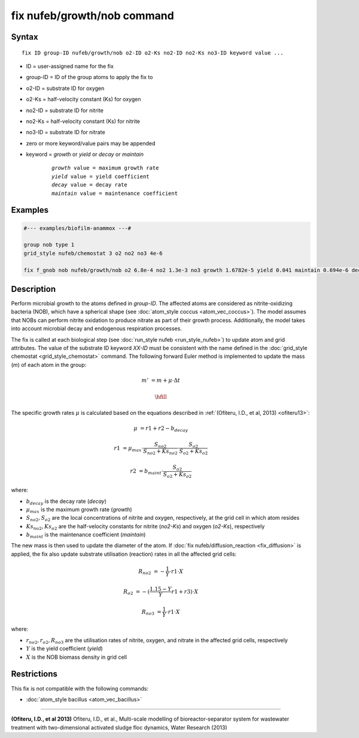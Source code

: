 .. index:: fix nufeb/growth/nob

fix nufeb/growth/nob command
==============================

Syntax
""""""

.. parsed-literal::
    
    fix ID group-ID nufeb/growth/nob o2-ID o2-Ks no2-ID no2-Ks no3-ID keyword value ...

* ID = user-assigned name for the fix
* group-ID = ID of the group atoms to apply the fix to
* o2-ID = substrate ID for oxygen
* o2-Ks = half-velocity constant (Ks) for oxygen
* no2-ID = substrate ID for nitrite
* no2-Ks = half-velocity constant (Ks) for nitrite
* no3-ID = substrate ID for nitrate
* zero or more keyword/value pairs may be appended
* keyword = *growth* or *yield* or *decay* or *maintain* 

	.. parsed-literal::
	
	    *growth* value = maximum growth rate 
	    *yield* value = yield coefficient
	    *decay* value = decay rate
	    *maintain* value = maintenance coefficient

Examples
""""""""

.. code-block::

   #--- examples/biofilm-anammox ---#

   group nob type 1
   grid_style nufeb/chemostat 3 o2 no2 no3 4e-6
   
   fix f_gnob nob nufeb/growth/nob o2 6.8e-4 no2 1.3e-3 no3 growth 1.6782e-5 yield 0.041 maintain 0.694e-6 decay 1.27e-7
   
   
Description
"""""""""""
Perform microbial growth to the atoms defined in *group-ID*. 
The affected atoms are considered as nitrite-oxidizing bacteria (NOB), which have a spherical shape
(see :doc:`atom_style coccus <atom_vec_coccus>`).
The model assumes that NOBs can perform nitrite oxidation to produce nitrate
as part of their growth process.
Additionally, the model takes into account microbial decay and endogenous respiration processes.

The fix is called at each biological step (see :doc:`run_style nufeb <run_style_nufeb>`)
to update atom and grid attributes.
The value of the substrate ID keyword *XX-ID* must be consistent with the name defined in the
:doc:`grid_style chemostat <grid_style_chemostat>` command.
The following forward Euler method is implemented to update the mass 
(*m*) of each atom in the group:

.. math::

  m' & = m + \mu \cdot \Delta t

  \hfill
  
The specific growth rates :math:`\mu` is 
calculated based on the equations described in :ref:`(Ofiteru, I.D., et al, 2013) <ofiteru13>`: 

.. math::
  \mu & = r1 + r2 - b_{decay}
  
  r1 & = \mu_{max} \cdot \frac{S_{no2}}{S_{no2} + Ks_{no2}} \cdot \frac{S_{o2}}{S_{o2} + Ks_{o2}}
  
  r2 & = b_{maint} \cdot \frac{S_{o2}}{S_{o2} + Ks_{o2}}
  
where:

* :math:`b_{decay}` is the decay rate (*decay*)
* :math:`\mu_{max}` is the maximum growth rate (*growth*)
* :math:`S_{no2}, S_{o2}` are the local concentrations of nitrite and oxygen, respectively, at the grid cell in which atom resides
* :math:`Ks_{no2}, Ks_{o2}` are the half-velocity constants for nitrite (*no2-Ks*) and oxygen (*o2-Ks*), respectively
* :math:`b_{maint}` is the maintenance coefficient (*maintain*)
  
The new mass is then used to update the diameter of the atom.
If :doc:`fix nufeb/diffusion_reaction <fix_diffusion>` is
applied, the fix also update substrate utilisation (reaction) rates in all the affected grid cells:

.. math::
  
   R_{no2} & = -\frac{1}{Y} \cdot r1 \cdot X
     
   R_{o2} & = -(\frac{1.15 - Y}{Y} r1 + r3) \cdot X
   
   R_{no3} & = \frac{1}{Y} \cdot r1 \cdot X
  
where:

* :math:`r_{no2}, r_{o2}, R_{no3}` are the utilisation rates of nitrite, oxygen, and nitrate in the affected grid cells, respectively
* :math:`Y` is the yield coefficient (*yield*)
* :math:`X` is the NOB biomass density in grid cell

Restrictions
"""""""""""""
This fix is not compatible with the following commands:

* :doc:`atom_style bacillus <atom_vec_bacillus>`

----------

.. _ofiteru13:

**(Ofiteru, I.D., et al 2013)** Ofiteru, I.D., et al., Multi-scale modelling of bioreactor-separator system for wastewater
treatment with two-dimensional activated sludge floc dynamics, Water Research (2013)
